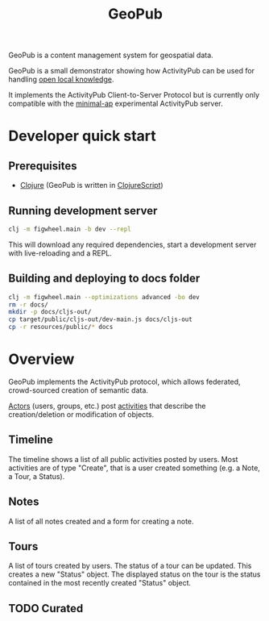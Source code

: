 #+TITLE: GeoPub

GeoPub is a content management system for geospatial data.

GeoPub is a small demonstrator showing how ActivityPub can be used for handling [[https://miaengiadina.github.io/openengiadina/][open local knowledge]].

It implements the ActivityPub Client-to-Server Protocol but is currently only compatible with the [[https://github.com/miaEngiadina/minimal-ap][minimal-ap]] experimental ActivityPub server.

* Developer quick start
** Prerequisites

- [[https://clojure.org/][Clojure]] (GeoPub is written in [[https://clojurescript.org/][ClojureScript]])

** Running development server

#+BEGIN_SRC sh
clj -m figwheel.main -b dev --repl
#+END_SRC

This will download any required dependencies, start a development server with live-reloading and a REPL.

** Building and deploying to docs folder

#+BEGIN_SRC sh
clj -m figwheel.main --optimizations advanced -bo dev
rm -r docs/
mkdir -p docs/cljs-out/
cp target/public/cljs-out/dev-main.js docs/cljs-out 
cp -r resources/public/* docs
#+END_SRC

#+RESULTS:

* Overview

GeoPub implements the ActivityPub protocol, which allows federated, crowd-sourced creation of semantic data.

[[https://www.w3.org/TR/activitystreams-core/#actors][Actors]] (users, groups, etc.) post [[https://www.w3.org/TR/activitystreams-core/#activities][activities]] that describe the creation/deletion or modification of objects.

** Timeline

The timeline shows a list of all public activities posted by users. Most activities are of type "Create", that is a user created something (e.g. a Note, a Tour, a Status).

** Notes

A list of all notes created and a form for creating a note.

** Tours

A list of tours created by users. The status of a tour can be updated. This creates a new "Status" object. The displayed status on the tour is the status contained in the most recently created "Status" object.

** TODO Curated



